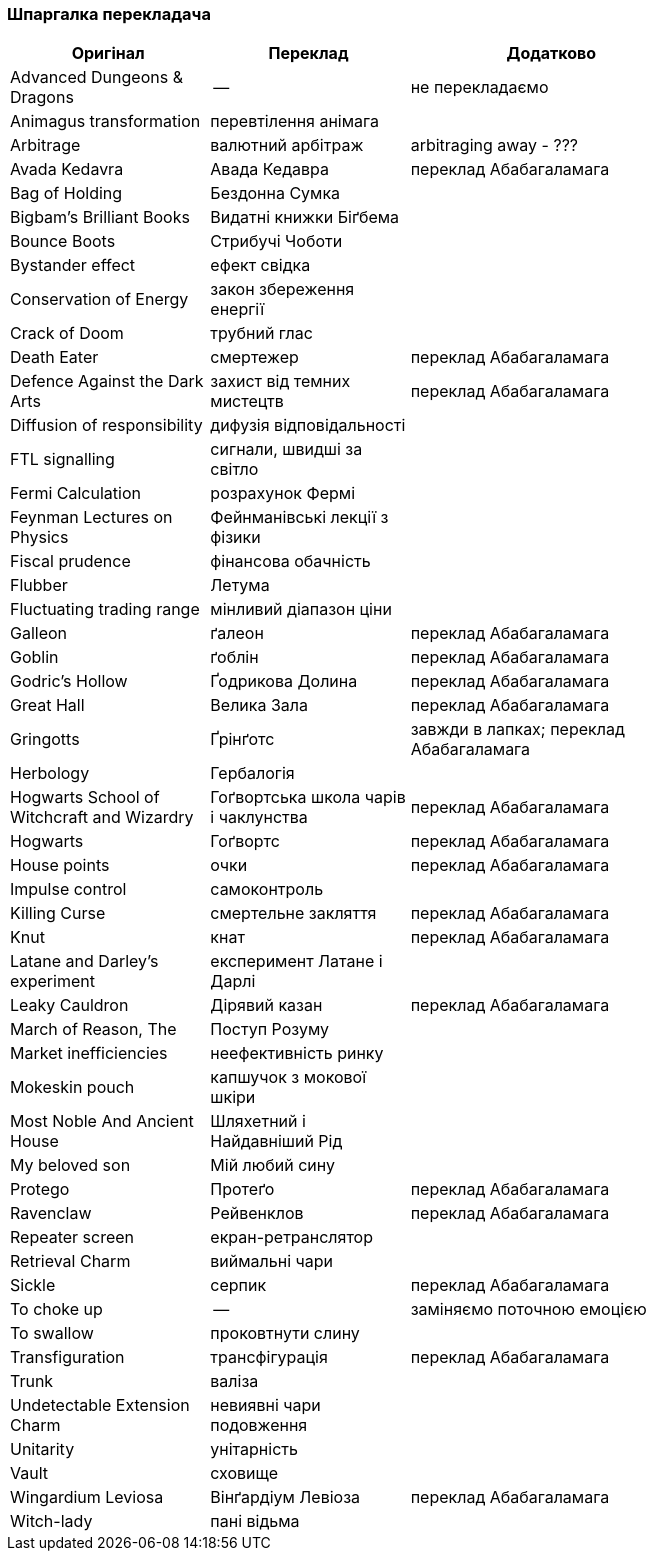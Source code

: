 === Шпаргалка перекладача

[width="80%",cols="7,7,10",options="header"]
|=========================================================
|Оригінал |Переклад |Додатково

|Advanced Dungeons & Dragons |-- |не перекладаємо
|Animagus transformation |перевтілення анімага |
|Arbitrage |валютний арбітраж |arbitraging away - ???
|Avada Kedavra |Авада Кедавра |переклад Абабагаламага 
|Bag of Holding |Бездонна Сумка|
|Bigbam's Brilliant Books |Видатні книжки Біґбема |
|Bounce Boots |Стрибучі Чоботи |
|Bystander effect |ефект свідка |
|Conservation of Energy |закон збереження енергії |
|Crack of Doom |трубний глас |
|Death Eater |смертежер |переклад Абабагаламага 
|Defence Against the Dark Arts |захист від темних мистецтв | переклад Абабагаламага 
|Diffusion of responsibility |дифузія відповідальності |
|FTL signalling |сигнали, швидші за світло |
|Fermi Calculation |розрахунок Фермі |
|Feynman Lectures on Physics |Фейнманівські лекції з фізики |
|Fiscal prudence |фінансова обачність |
|Flubber |Летума |
|Fluctuating trading range |мінливий діапазон ціни |
|Galleon |ґалеон |переклад Абабагаламага 
|Goblin |ґоблін |переклад Абабагаламага 
|Godric's Hollow |Ґодрикова Долина |переклад Абабагаламага 
|Great Hall |Велика Зала |переклад Абабагаламага
|Gringotts |Ґрінґотс | завжди в лапках; переклад Абабагаламага 
|Herbology |Гербалогія |
|Hogwarts School of Witchcraft and Wizardry |Гоґвортська школа чарів і чаклунства | переклад Абабагаламага 
|Hogwarts |Гоґвортс |переклад Абабагаламага 
|House points |очки |переклад Абабагаламага 
|Impulse control |самоконтроль |
|Killing Curse |смертельне закляття |переклад Абабагаламага 
|Knut |кнат |переклад Абабагаламага 
|Latane and Darley's experiment |експеримент Латане і Дарлі |
|Leaky Cauldron |Дірявий казан |переклад Абабагаламага 
|March of Reason, The |Поступ Розуму |
|Market inefficiencies |неефективність ринку |
|Mokeskin pouch |капшучок з мокової шкіри |
|Most Noble And Ancient House |Шляхетний і Найдавніший Рід |
|My beloved son |Мій любий сину |
|Protego |Протеґо |переклад Абабагаламага 
|Ravenclaw |Рейвенклов |переклад Абабагаламага 
|Repeater screen |екран-ретранслятор |
|Retrieval Charm |виймальні чари |
|Sickle |серпик |переклад Абабагаламага 
|To choke up |-- |заміняємо поточною емоцією
|To swallow |проковтнути слину |
|Transfiguration |трансфігурація |переклад Абабагаламага 
|Trunk |валіза |
|Undetectable Extension Charm |невиявні чари подовження |
|Unitarity |унітарність |
|Vault |сховище |
|Wingardium Leviosa |Вінґардіум Левіоза |переклад Абабагаламага 
|Witch-lady |пані відьма |

|=========================================================
